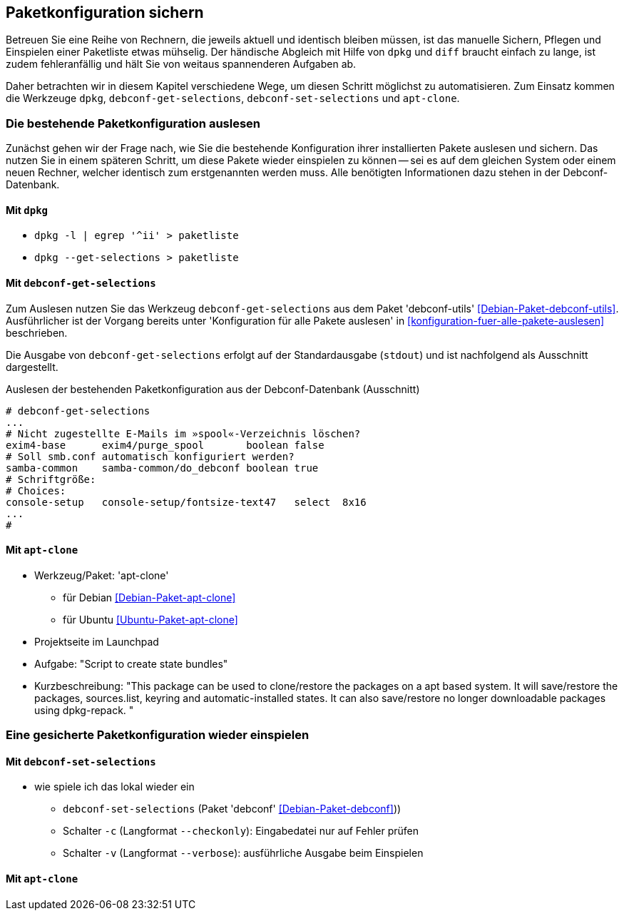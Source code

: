 // Datei: ./praxis/paketkonfiguration-sichern.adoc

// Baustelle: Notizen

[[paketkonfiguration-sichern]]
== Paketkonfiguration sichern ==

// Stichworte für den Index
(((debconf-get-selections)))
(((debconf-set-selections)))
(((Debianpaket, apt-clone)))
(((Debianpaket, debconf)))
(((Debianpaket, debconf-utils)))
(((Debianpaket, dpkg)))
(((Paketkonfiguration, Klonen einer bestehenden Installation)))
(((Paketkonfiguration, bestehende Installation sichern)))
(((Paketkonfiguration, debconf-get-selections)))
(((Paketkonfiguration, debconf-set-selections)))
(((Paketkonfiguration, gesicherte Konfiguration wieder einspielen)))
(((Paketliste verstehen)))

Betreuen Sie eine Reihe von Rechnern, die jeweils aktuell und identisch 
bleiben müssen, ist das manuelle Sichern, Pflegen und Einspielen einer 
Paketliste etwas mühselig. Der händische Abgleich mit Hilfe von `dpkg` und 
`diff` braucht einfach zu lange, ist zudem fehleranfällig und hält Sie von 
weitaus spannenderen Aufgaben ab. 

Daher betrachten wir in diesem Kapitel verschiedene Wege, um diesen Schritt 
möglichst zu automatisieren. Zum Einsatz kommen die Werkzeuge `dpkg`, 
`debconf-get-selections`, `debconf-set-selections` und `apt-clone`.

=== Die bestehende Paketkonfiguration auslesen ===

Zunächst gehen wir der Frage nach, wie Sie die bestehende Konfiguration
ihrer installierten Pakete auslesen und sichern. Das nutzen Sie in einem 
späteren Schritt, um diese Pakete wieder einspielen zu können -- sei es auf 
dem gleichen System oder einem neuen Rechner, welcher identisch zum 
erstgenannten werden muss. Alle benötigten Informationen dazu stehen in der 
Debconf-Datenbank. 

==== Mit `dpkg` ====

* `dpkg -l | egrep '^ii' > paketliste`
* `dpkg --get-selections > paketliste`

==== Mit `debconf-get-selections` ====

Zum Auslesen nutzen Sie das Werkzeug `debconf-get-selections` aus dem Paket 
'debconf-utils' <<Debian-Paket-debconf-utils>>. Ausführlicher ist der Vorgang 
bereits unter 'Konfiguration für alle Pakete auslesen' in 
<<konfiguration-fuer-alle-pakete-auslesen>> beschrieben.

Die Ausgabe von `debconf-get-selections` erfolgt auf der Standardausgabe
(`stdout`) und ist nachfolgend als Ausschnitt dargestellt.

.Auslesen der bestehenden Paketkonfiguration aus der Debconf-Datenbank (Ausschnitt)
----
# debconf-get-selections
...
# Nicht zugestellte E-Mails im »spool«-Verzeichnis löschen?
exim4-base	exim4/purge_spool	boolean	false
# Soll smb.conf automatisch konfiguriert werden?
samba-common	samba-common/do_debconf	boolean	true
# Schriftgröße:
# Choices: 
console-setup	console-setup/fontsize-text47	select	8x16
...
#
----

==== Mit `apt-clone` ====

// Stichworte für den Index
(((apt-clone)))
(((Debianpaket, apt-clone)))
(((Ubuntupaket, apt-clone)))

* Werkzeug/Paket: 'apt-clone' 
** für Debian <<Debian-Paket-apt-clone>>
** für Ubuntu <<Ubuntu-Paket-apt-clone>>
* Projektseite im Launchpad
* Aufgabe: "Script to create state bundles"
* Kurzbeschreibung: "This package can be used to clone/restore the packages on a apt based system. It will save/restore the packages, sources.list, keyring and automatic-installed states. It can also save/restore no longer downloadable packages using dpkg-repack. "

=== Eine gesicherte Paketkonfiguration wieder einspielen ===

==== Mit `debconf-set-selections` ====

// Stichworte für den Index
(((debconf-set-selections, -c)))
(((debconf-set-selections, -v)))
(((debconf-set-selections, --checkonly)))
(((debconf-set-selections, --verbose)))

* wie spiele ich das lokal wieder ein
** `debconf-set-selections` (Paket 'debconf' <<Debian-Paket-debconf>>))
** Schalter `-c` (Langformat `--checkonly`): Eingabedatei nur auf Fehler prüfen
** Schalter `-v` (Langformat `--verbose`): ausführliche Ausgabe beim Einspielen

==== Mit `apt-clone` ====

// Stichworte für den Index
(((apt-clone)))
(((Debianpaket, apt-clone)))
(((Ubuntupaket, apt-clone)))

// Datei (Ende): ./praxis/paketkonfiguration-sichern.adoc
